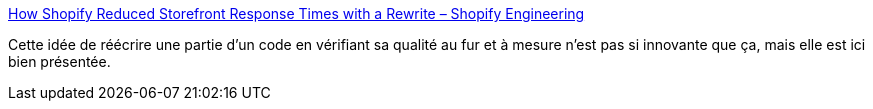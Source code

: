 :jbake-type: post
:jbake-status: published
:jbake-title: How Shopify Reduced Storefront Response Times with a Rewrite – Shopify Engineering
:jbake-tags: architecture,microservices,refactoring,projet,transformation,_mois_août,_année_2020
:jbake-date: 2020-08-28
:jbake-depth: ../
:jbake-uri: shaarli/1598633274000.adoc
:jbake-source: https://nicolas-delsaux.hd.free.fr/Shaarli?searchterm=https%3A%2F%2Fengineering.shopify.com%2Fblogs%2Fengineering%2Fhow-shopify-reduced-storefront-response-times-rewrite&searchtags=architecture+microservices+refactoring+projet+transformation+_mois_ao%C3%BBt+_ann%C3%A9e_2020
:jbake-style: shaarli

https://engineering.shopify.com/blogs/engineering/how-shopify-reduced-storefront-response-times-rewrite[How Shopify Reduced Storefront Response Times with a Rewrite – Shopify Engineering]

Cette idée de réécrire une partie d'un code en vérifiant sa qualité au fur et à mesure n'est pas si innovante que ça, mais elle est ici bien présentée.
